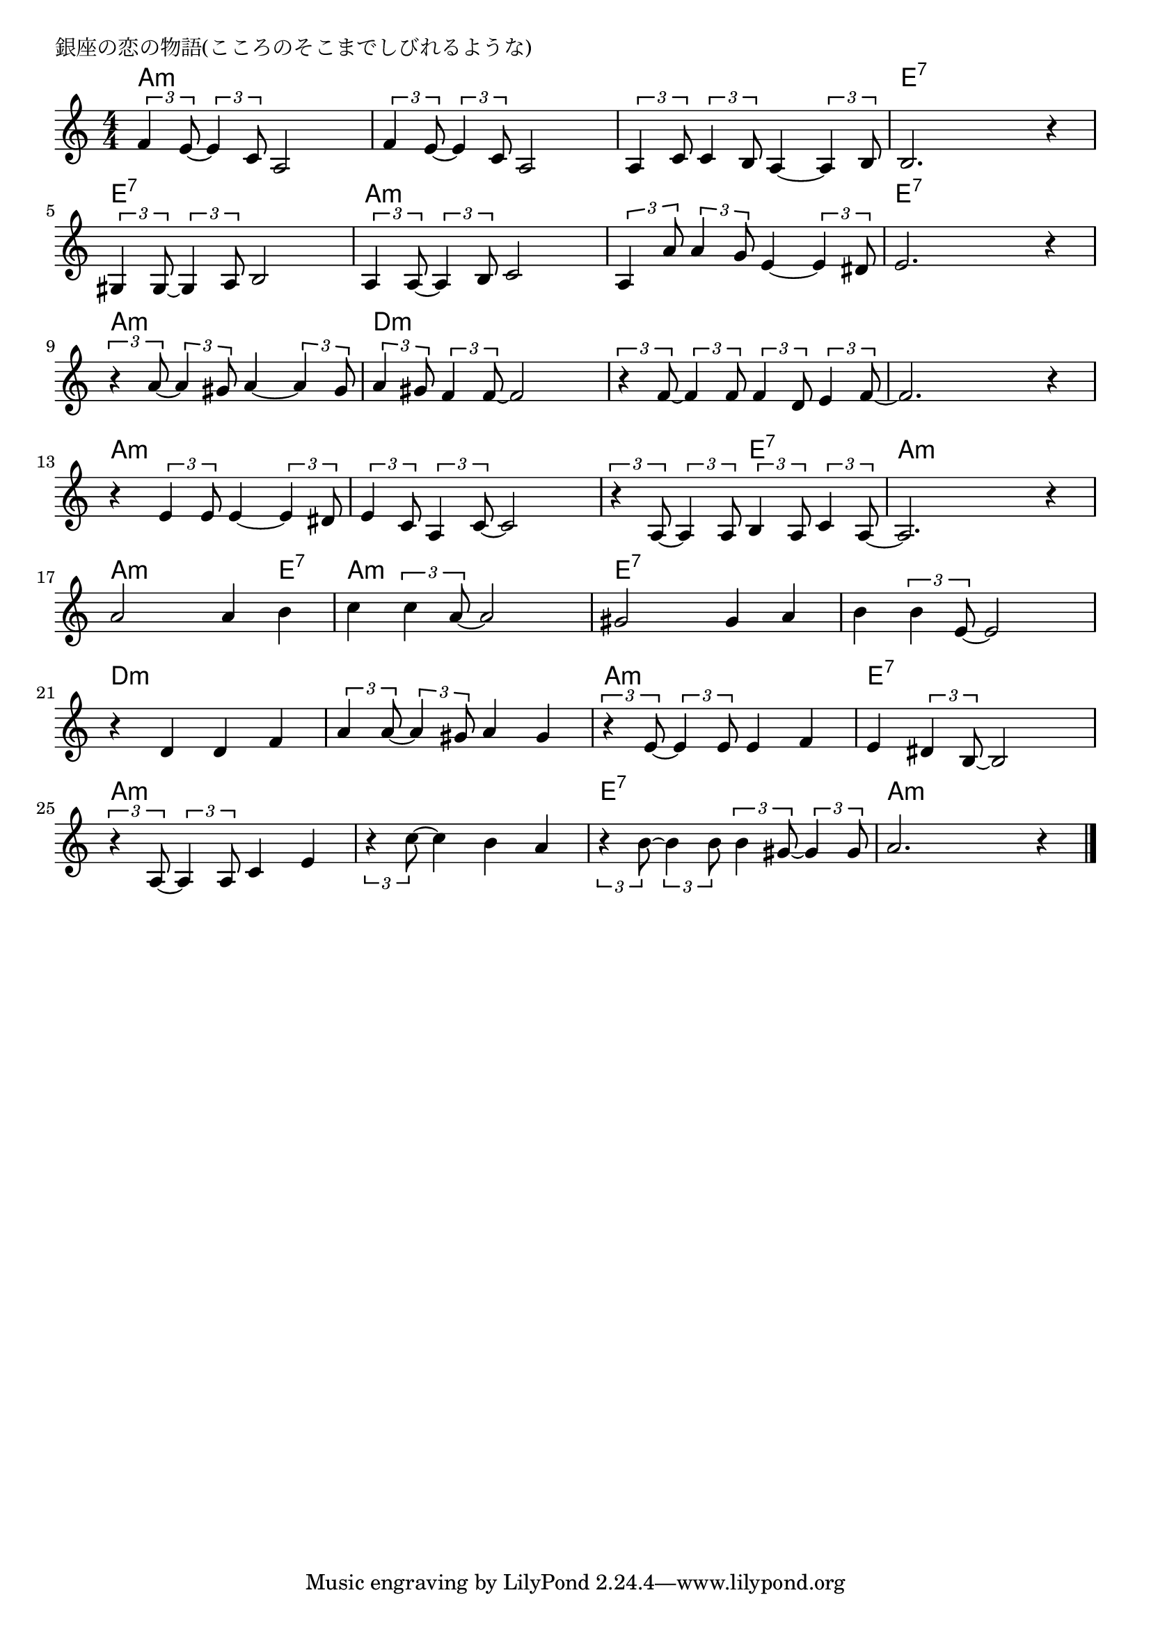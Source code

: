 \version "2.18.2"

% 銀座の恋の物語(こころのそこまでしびれるような)

\header {
piece = "銀座の恋の物語(こころのそこまでしびれるような)"
}

melody =
\relative c' {
\key a \minor
\time 4/4
\set Score.tempoHideNote = ##t
\tempo 4=100
\numericTimeSignature
%
\tuplet3/2{f4 e8~} \tuplet3/2{e4 c8} a2 |
\tuplet3/2{f'4 e8~} \tuplet3/2{e4 c8} a2 |
\tuplet3/2{a4 c8} \tuplet3/2{c4 b8} a4~\tuplet3/2{a4 b8} |
b2. r4 |
\break
\tuplet3/2{gis4 gis8~} \tuplet3/2{gis4 a8} b2 | % 5
\tuplet3/2{a4 a8~} \tuplet3/2{a4 b8} c2 |
\tuplet3/2{a4 a'8} \tuplet3/2{a4 g8} e4~\tuplet3/2{e4 dis8} |
e2. r4 |
\break
\tuplet3/2{r4 a8~} \tuplet3/2{a4 gis8} a4~ \tuplet3/2{a4 gis8} | % 9
\tuplet3/2{a4 gis8} \tuplet3/2{f4 f8~} f2 |
\tuplet3/2{r4 f8~} \tuplet3/2{f4 f8} \tuplet3/2{f4 d8} \tuplet3/2{e4 f8~} | % 11
f2. r4 |
\break
r4 \tuplet3/2{e4 e8} e4~\tuplet3/2{e4 dis8} |
\tuplet3/2{e4 c8} \tuplet3/2{a4 c8~} c2 |
\tuplet3/2{r4 a8~} \tuplet3/2{a4 a8} \tuplet3/2{b4 a8} \tuplet3/2{c4 a8~} | % 15
a2. r4 |
\break
a'2 a4 b |
c4 \tuplet3/2{c4 a8~} a2 |
gis2 gis4 a |
b4 \tuplet3/2{b4 e,8~} e2 |
\break
r4 d d f |
\tuplet3/2{a4 a8~} \tuplet3/2{a4 gis8} a4 gis | % 22
\tuplet3/2{r e8~} \tuplet3/2{e4 e8} e4 f |
e4 \tuplet3/2{dis4 b8~} b2 |
\break
\tuplet3/2{r4 a8~} \tuplet3/2{a4 a8} c4 e | % 25
\tuplet3/2{r4 c'8~} c4 b4 a |
\tuplet3/2{r4 b8~} \tuplet3/2{b4 b8} \tuplet3/2{b4 gis8~} \tuplet3/2{gis4 gis8} |
a2. r4 |

\bar "|."
}
\score {
<<
\chords {
\set noChordSymbol = ""
\set chordChanges=##t
%%
a4:m a:m a:m a:m a:m a:m a:m a:m a:m a:m a:m a:m e:7 e:7 e:7 e:7
e:7 e:7 e:7 e:7 a:m a:m a:m a:m a:m a:m a:m a:m e:7 e:7 e:7 e:7
a:m a:m a:m a:m d:m d:m d:m d:m d:m d:m d:m d:m d:m d:m d:m d:m
a:m a:m a:m a:m a:m a:m a:m a:m a:m a:m e:7 e:7 a:m a:m a:m a:m 
a:m a:m a:m e:7 a:m a:m a:m a:m e:7 e:7 e:7 e:7 e:7 e:7 e:7 e:7
d:m d:m d:m d:m d:m d:m d:m d:m a:m a:m a:m a:m e:7 e:7 e:7 e:7
a:m a:m a:m a:m a:m a:m a:m a:m e:7 e:7 e:7 e:7 a:m a:m a:m a:m 

}
\new Staff {\melody}
>>
\layout {
line-width = #190
indent = 0\mm
}
\midi {}
}